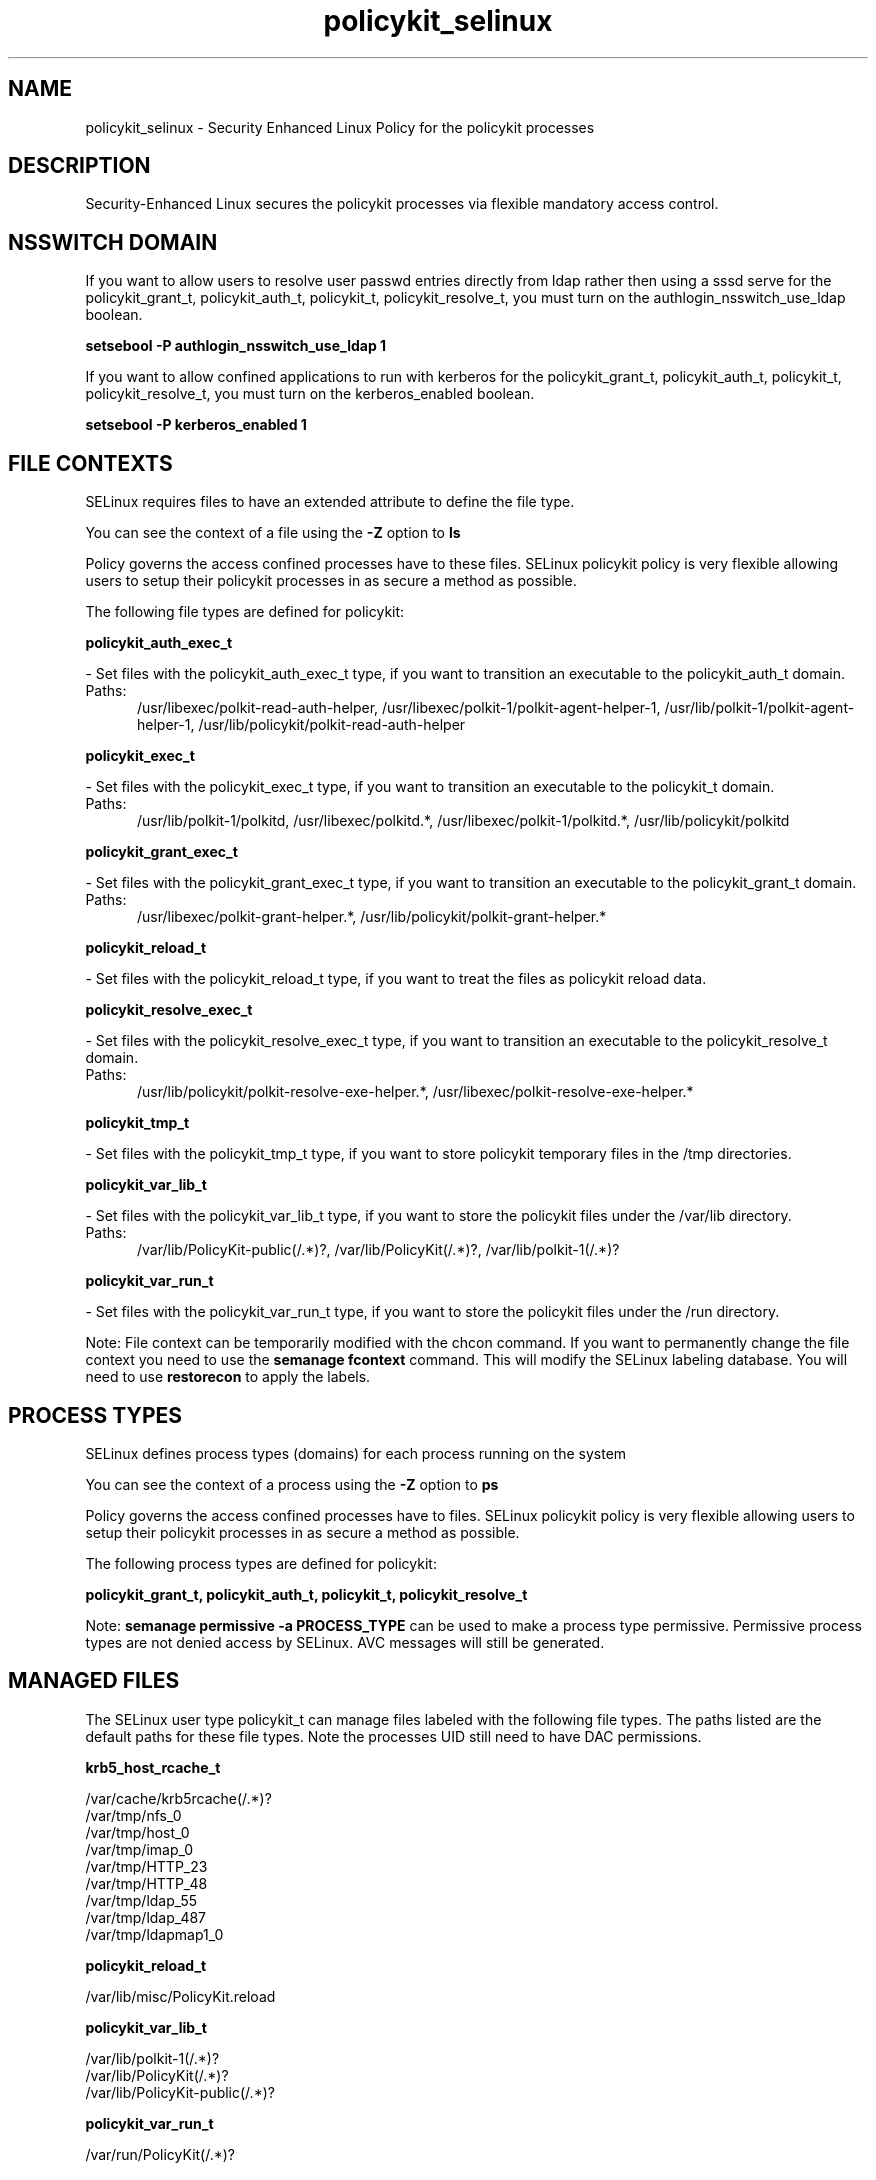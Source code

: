.TH  "policykit_selinux"  "8"  "policykit" "dwalsh@redhat.com" "policykit SELinux Policy documentation"
.SH "NAME"
policykit_selinux \- Security Enhanced Linux Policy for the policykit processes
.SH "DESCRIPTION"

Security-Enhanced Linux secures the policykit processes via flexible mandatory access
control.  

.SH NSSWITCH DOMAIN

.PP
If you want to allow users to resolve user passwd entries directly from ldap rather then using a sssd serve for the policykit_grant_t, policykit_auth_t, policykit_t, policykit_resolve_t, you must turn on the authlogin_nsswitch_use_ldap boolean.

.EX
.B setsebool -P authlogin_nsswitch_use_ldap 1
.EE

.PP
If you want to allow confined applications to run with kerberos for the policykit_grant_t, policykit_auth_t, policykit_t, policykit_resolve_t, you must turn on the kerberos_enabled boolean.

.EX
.B setsebool -P kerberos_enabled 1
.EE

.SH FILE CONTEXTS
SELinux requires files to have an extended attribute to define the file type. 
.PP
You can see the context of a file using the \fB\-Z\fP option to \fBls\bP
.PP
Policy governs the access confined processes have to these files. 
SELinux policykit policy is very flexible allowing users to setup their policykit processes in as secure a method as possible.
.PP 
The following file types are defined for policykit:


.EX
.PP
.B policykit_auth_exec_t 
.EE

- Set files with the policykit_auth_exec_t type, if you want to transition an executable to the policykit_auth_t domain.

.br
.TP 5
Paths: 
/usr/libexec/polkit-read-auth-helper, /usr/libexec/polkit-1/polkit-agent-helper-1, /usr/lib/polkit-1/polkit-agent-helper-1, /usr/lib/policykit/polkit-read-auth-helper

.EX
.PP
.B policykit_exec_t 
.EE

- Set files with the policykit_exec_t type, if you want to transition an executable to the policykit_t domain.

.br
.TP 5
Paths: 
/usr/lib/polkit-1/polkitd, /usr/libexec/polkitd.*, /usr/libexec/polkit-1/polkitd.*, /usr/lib/policykit/polkitd

.EX
.PP
.B policykit_grant_exec_t 
.EE

- Set files with the policykit_grant_exec_t type, if you want to transition an executable to the policykit_grant_t domain.

.br
.TP 5
Paths: 
/usr/libexec/polkit-grant-helper.*, /usr/lib/policykit/polkit-grant-helper.*

.EX
.PP
.B policykit_reload_t 
.EE

- Set files with the policykit_reload_t type, if you want to treat the files as policykit reload data.


.EX
.PP
.B policykit_resolve_exec_t 
.EE

- Set files with the policykit_resolve_exec_t type, if you want to transition an executable to the policykit_resolve_t domain.

.br
.TP 5
Paths: 
/usr/lib/policykit/polkit-resolve-exe-helper.*, /usr/libexec/polkit-resolve-exe-helper.*

.EX
.PP
.B policykit_tmp_t 
.EE

- Set files with the policykit_tmp_t type, if you want to store policykit temporary files in the /tmp directories.


.EX
.PP
.B policykit_var_lib_t 
.EE

- Set files with the policykit_var_lib_t type, if you want to store the policykit files under the /var/lib directory.

.br
.TP 5
Paths: 
/var/lib/PolicyKit-public(/.*)?, /var/lib/PolicyKit(/.*)?, /var/lib/polkit-1(/.*)?

.EX
.PP
.B policykit_var_run_t 
.EE

- Set files with the policykit_var_run_t type, if you want to store the policykit files under the /run directory.


.PP
Note: File context can be temporarily modified with the chcon command.  If you want to permanently change the file context you need to use the 
.B semanage fcontext 
command.  This will modify the SELinux labeling database.  You will need to use
.B restorecon
to apply the labels.

.SH PROCESS TYPES
SELinux defines process types (domains) for each process running on the system
.PP
You can see the context of a process using the \fB\-Z\fP option to \fBps\bP
.PP
Policy governs the access confined processes have to files. 
SELinux policykit policy is very flexible allowing users to setup their policykit processes in as secure a method as possible.
.PP 
The following process types are defined for policykit:

.EX
.B policykit_grant_t, policykit_auth_t, policykit_t, policykit_resolve_t 
.EE
.PP
Note: 
.B semanage permissive -a PROCESS_TYPE 
can be used to make a process type permissive. Permissive process types are not denied access by SELinux. AVC messages will still be generated.

.SH "MANAGED FILES"

The SELinux user type policykit_t can manage files labeled with the following file types.  The paths listed are the default paths for these file types.  Note the processes UID still need to have DAC permissions.

.br
.B krb5_host_rcache_t

	/var/cache/krb5rcache(/.*)?
.br
	/var/tmp/nfs_0
.br
	/var/tmp/host_0
.br
	/var/tmp/imap_0
.br
	/var/tmp/HTTP_23
.br
	/var/tmp/HTTP_48
.br
	/var/tmp/ldap_55
.br
	/var/tmp/ldap_487
.br
	/var/tmp/ldapmap1_0
.br

.br
.B policykit_reload_t

	/var/lib/misc/PolicyKit.reload
.br

.br
.B policykit_var_lib_t

	/var/lib/polkit-1(/.*)?
.br
	/var/lib/PolicyKit(/.*)?
.br
	/var/lib/PolicyKit-public(/.*)?
.br

.br
.B policykit_var_run_t

	/var/run/PolicyKit(/.*)?
.br

.br
.B security_t

	/selinux
.br

.SH "COMMANDS"
.B semanage fcontext
can also be used to manipulate default file context mappings.
.PP
.B semanage permissive
can also be used to manipulate whether or not a process type is permissive.
.PP
.B semanage module
can also be used to enable/disable/install/remove policy modules.

.PP
.B system-config-selinux 
is a GUI tool available to customize SELinux policy settings.

.SH AUTHOR	
This manual page was auto-generated by genman.py.

.SH "SEE ALSO"
selinux(8), policykit(8), semanage(8), restorecon(8), chcon(1)
, policykit_auth_selinux(8), policykit_grant_selinux(8), policykit_resolve_selinux(8)